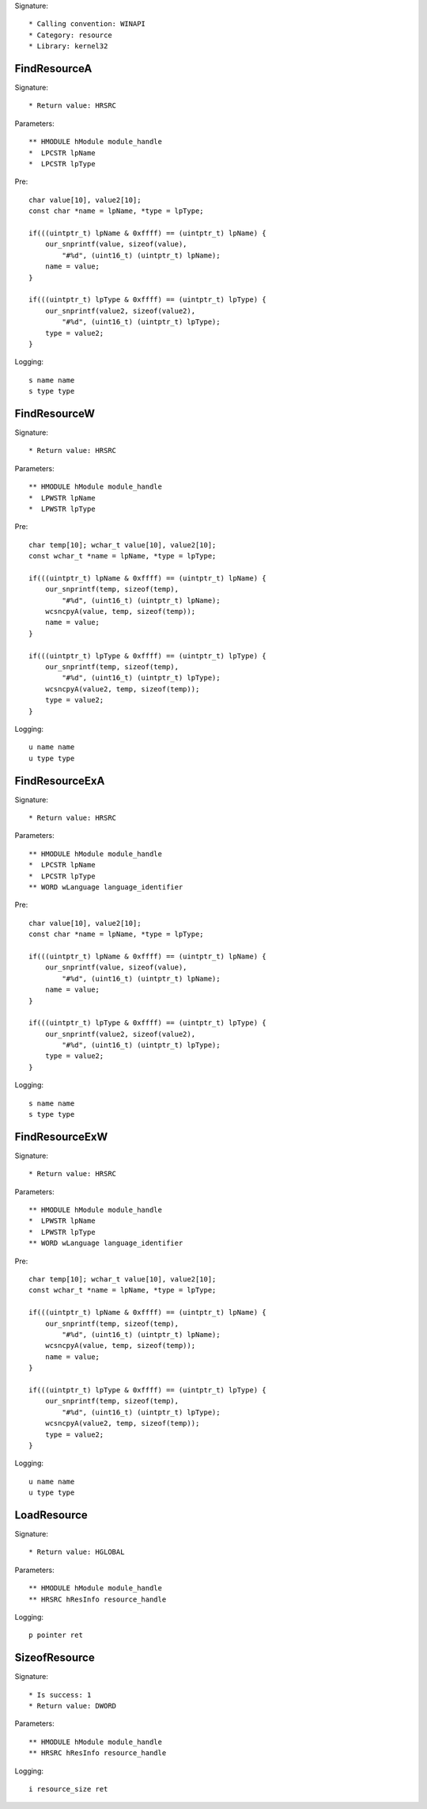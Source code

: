 Signature::

    * Calling convention: WINAPI
    * Category: resource
    * Library: kernel32


FindResourceA
=============

Signature::

    * Return value: HRSRC

Parameters::

    ** HMODULE hModule module_handle
    *  LPCSTR lpName
    *  LPCSTR lpType

Pre::

    char value[10], value2[10];
    const char *name = lpName, *type = lpType;

    if(((uintptr_t) lpName & 0xffff) == (uintptr_t) lpName) {
        our_snprintf(value, sizeof(value),
            "#%d", (uint16_t) (uintptr_t) lpName);
        name = value;
    }

    if(((uintptr_t) lpType & 0xffff) == (uintptr_t) lpType) {
        our_snprintf(value2, sizeof(value2),
            "#%d", (uint16_t) (uintptr_t) lpType);
        type = value2;
    }

Logging::

    s name name
    s type type


FindResourceW
=============

Signature::

    * Return value: HRSRC

Parameters::

    ** HMODULE hModule module_handle
    *  LPWSTR lpName
    *  LPWSTR lpType

Pre::

    char temp[10]; wchar_t value[10], value2[10];
    const wchar_t *name = lpName, *type = lpType;

    if(((uintptr_t) lpName & 0xffff) == (uintptr_t) lpName) {
        our_snprintf(temp, sizeof(temp),
            "#%d", (uint16_t) (uintptr_t) lpName);
        wcsncpyA(value, temp, sizeof(temp));
        name = value;
    }

    if(((uintptr_t) lpType & 0xffff) == (uintptr_t) lpType) {
        our_snprintf(temp, sizeof(temp),
            "#%d", (uint16_t) (uintptr_t) lpType);
        wcsncpyA(value2, temp, sizeof(temp));
        type = value2;
    }

Logging::

    u name name
    u type type


FindResourceExA
===============

Signature::

    * Return value: HRSRC

Parameters::

    ** HMODULE hModule module_handle
    *  LPCSTR lpName
    *  LPCSTR lpType
    ** WORD wLanguage language_identifier

Pre::

    char value[10], value2[10];
    const char *name = lpName, *type = lpType;

    if(((uintptr_t) lpName & 0xffff) == (uintptr_t) lpName) {
        our_snprintf(value, sizeof(value),
            "#%d", (uint16_t) (uintptr_t) lpName);
        name = value;
    }

    if(((uintptr_t) lpType & 0xffff) == (uintptr_t) lpType) {
        our_snprintf(value2, sizeof(value2),
            "#%d", (uint16_t) (uintptr_t) lpType);
        type = value2;
    }

Logging::

    s name name
    s type type


FindResourceExW
===============

Signature::

    * Return value: HRSRC

Parameters::

    ** HMODULE hModule module_handle
    *  LPWSTR lpName
    *  LPWSTR lpType
    ** WORD wLanguage language_identifier

Pre::

    char temp[10]; wchar_t value[10], value2[10];
    const wchar_t *name = lpName, *type = lpType;

    if(((uintptr_t) lpName & 0xffff) == (uintptr_t) lpName) {
        our_snprintf(temp, sizeof(temp),
            "#%d", (uint16_t) (uintptr_t) lpName);
        wcsncpyA(value, temp, sizeof(temp));
        name = value;
    }

    if(((uintptr_t) lpType & 0xffff) == (uintptr_t) lpType) {
        our_snprintf(temp, sizeof(temp),
            "#%d", (uint16_t) (uintptr_t) lpType);
        wcsncpyA(value2, temp, sizeof(temp));
        type = value2;
    }

Logging::

    u name name
    u type type


LoadResource
============

Signature::

    * Return value: HGLOBAL

Parameters::

    ** HMODULE hModule module_handle
    ** HRSRC hResInfo resource_handle

Logging::

    p pointer ret


SizeofResource
==============

Signature::

    * Is success: 1
    * Return value: DWORD

Parameters::

    ** HMODULE hModule module_handle
    ** HRSRC hResInfo resource_handle

Logging::

    i resource_size ret
